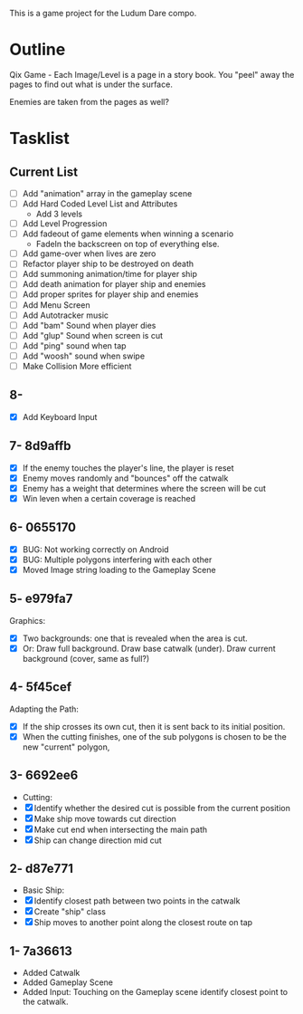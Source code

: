 This is a game project for the Ludum Dare compo.

* Outline
Qix Game - Each Image/Level is a page in a story book. You "peel" away
the pages to find out what is under the surface.

Enemies are taken from the pages as well?


* Tasklist

** Current List

- [ ] Add "animation" array in the gameplay scene
- [ ] Add Hard Coded Level List and Attributes
  - Add 3 levels
- [ ] Add Level Progression
- [ ] Add fadeout of game elements when winning a scenario
  - FadeIn the backscreen on top of everything else.
- [ ] Add game-over when lives are zero
- [ ] Refactor player ship to be destroyed on death
- [ ] Add summoning animation/time for player ship
- [ ] Add death animation for player ship and enemies
- [ ] Add proper sprites for player ship and enemies
- [ ] Add Menu Screen
- [ ] Add Autotracker music
- [ ] Add "bam" Sound when player dies
- [ ] Add "glup" Sound when screen is cut
- [ ] Add "ping" sound when tap
- [ ] Add "woosh" sound when swipe
- [ ] Make Collision More efficient

** 8-
- [X] Add Keyboard Input

** 7- 8d9affb
- [X] If the enemy touches the player's line, the player is reset
- [X] Enemy moves randomly and "bounces" off the catwalk
- [X] Enemy has a weight that determines where the screen will be cut
- [X] Win leven when a certain coverage is reached

** 6- 0655170
- [X] BUG: Not working correctly on Android
- [X] BUG: Multiple polygons interfering with each other
- [X] Moved Image string loading to the Gameplay Scene

** 5- e979fa7
Graphics: 
- [X] Two backgrounds: one that is revealed when the area is cut.
- [X] Or: Draw full background. Draw base catwalk (under). Draw
  current background (cover, same as full?)

** 4- 5f45cef
Adapting the Path:
- [X] If the ship crosses its own cut, then it is sent back to its
  initial position.
- [X] When the cutting finishes, one of the sub polygons is chosen to
  be the new "current" polygon,

** 3- 6692ee6
- Cutting:
- [X] Identify whether the desired cut is possible from the current
  position
- [X] Make ship move towards cut direction
- [X] Make cut end when intersecting the main path
- [X] Ship can change direction mid cut

** 2- d87e771
- Basic Ship:
- [X] Identify closest path between two points in the catwalk
- [X] Create "ship" class
- [X] Ship moves to another point along the closest route on tap

** 1- 7a36613
   - Added Catwalk
   - Added Gameplay Scene
   - Added Input: Touching on the Gameplay scene identify closest
     point to the catwalk.

